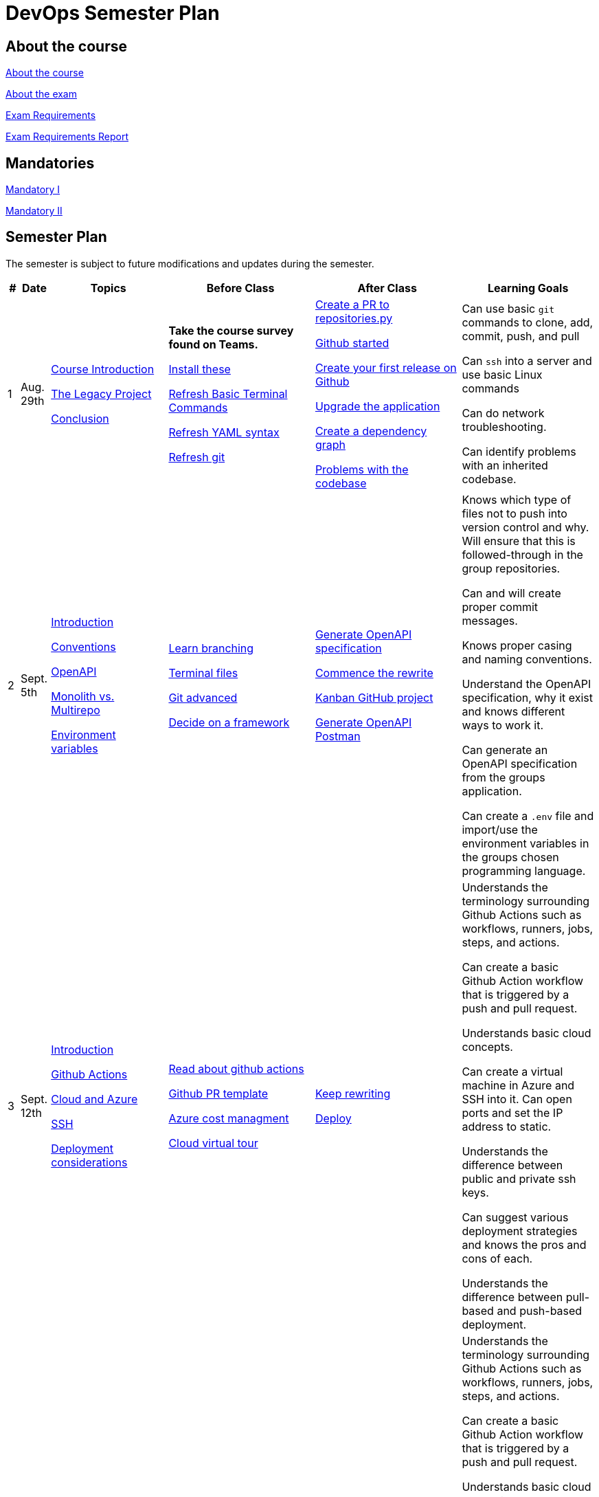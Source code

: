 = DevOps Semester Plan

== About the course

link:00._Course_Material/00._Meta_Course_Material/about_the_course.md[About the course]

link:00._Course_Material/00._Meta_Course_Material/about_the_exam.md[About the exam]

link:00._Course_Material/00._Meta_Course_Material/exam_requirements.md[Exam Requirements]

link:00._Course_Material/00._Meta_Course_Material/exam_requirements_report.md[Exam Requirements Report]


== Mandatories

link:00._Course_Material/01._Assignments/00._Mandatories/mandatory_I.md[Mandatory I]

link:00._Course_Material/01._Assignments/00._Mandatories/mandatory_II.md[Mandatory II]

== Semester Plan

The semester is subject to future modifications and updates during the semester.

[width="100%",cols="2%,5%,20%,25%,25%,23%",options="header"]
|===
| # | Date | Topics | Before Class | After Class | Learning Goals

// ------------------------------------------------------------------------------------------------------------------------------------------------

| 1
| Aug. 29th

a| 
link:00._Course_Material/02._Slides/01._Introduction/01._course_introduction.md[Course Introduction]

link:00._Course_Material/02._Slides/01._Introduction/02._the_legacy_project.md[The Legacy Project]

link:00._Course_Material/02._Slides/01._Introduction/03._conclusion.md[Conclusion]


a|
**Take the course survey found on Teams.**

link:00._Course_Material/01._Assignments/01._Introduction/01._Before/install_these.md[Install these]

link:00._Course_Material/01._Assignments/01._Introduction/01._Before/refresh_basic_terminal_commands.md[Refresh Basic Terminal Commands]

link:00._Course_Material/01._Assignments/01._Introduction/01._Before/refresh_yaml_syntax.md[Refresh YAML syntax]

link:00._Course_Material/01._Assignments/01._Introduction/01._Before/refresh_basic_git.md[Refresh git]


a| 
link:00._Course_Material/01._Assignments/01._Introduction/02._After/create_a_pr_to_repositories_py.md[Create a PR to repositories.py]

link:00._Course_Material/01._Assignments/01._Introduction/02._After/github_started.md[Github started]

link:00._Course_Material/01._Assignments/01._Introduction/02._After/git_release.md[Create your first release on Github]

link:00._Course_Material/01._Assignments/01._Introduction/02._After/upgrade_the_application.md[Upgrade the application]

link:00._Course_Material/01._Assignments/01._Introduction/02._After/create_a_dependency_graph.md[Create a dependency graph]

link:00._Course_Material/01._Assignments/01._Introduction/02._After/problems_with_the_codebase.md[Problems with the codebase]

a|
Can use basic `git` commands to clone, add, commit, push, and pull

Can `ssh` into a server and use basic Linux commands

Can do network troubleshooting.

Can identify problems with an inherited codebase.

// ------------------------------------------------------------------------------------------------------------------------------------------------

| 2
| Sept. 5th
a|
link:00._Course_Material/02._Slides/02._Conventions_OpenAPI_DotEnv/01._introduction.md[Introduction]

link:00._Course_Material/02._Slides/02._Conventions_OpenAPI_DotEnv/02._conventions.md[Conventions]

link:00._Course_Material/02._Slides/02._Conventions_OpenAPI_DotEnv/03._openapi.md[OpenAPI]

link:00._Course_Material/02._Slides/02._Conventions_OpenAPI_DotEnv/04._monolith_vs_multirepo.md[Monolith vs. Multirepo]

link:00._Course_Material/02._Slides/02._Conventions_OpenAPI_DotEnv/05._environment_variables.md[Environment variables]

a|
link:./00._Course_Material/01._Assignments/02._Conventions_OpenAPI_DotEnv/01._Before/learn_branching.md[Learn branching]

link:./00._Course_Material/01._Assignments/02._Conventions_OpenAPI_DotEnv/01._Before/terminal_files.md[Terminal files]

link:./00._Course_Material/01._Assignments/02._Conventions_OpenAPI_DotEnv/01._Before/git_advanced.md[Git advanced]

link:./00._Course_Material/01._Assignments/02._Conventions_OpenAPI_DotEnv/01._Before/decide_on_a_framework.md[Decide on a framework]

a|
link:./00._Course_Material/01._Assignments/02._Conventions_OpenAPI_DotEnv/02._After/generate_openapi_specification.md[Generate OpenAPI specification]

link:./00._Course_Material/01._Assignments/02._Conventions_OpenAPI_DotEnv/02._After/commence_the_rewrite.md[Commence the rewrite]

link:./00._Course_Material/01._Assignments/02._Conventions_OpenAPI_DotEnv/02._After/kanban_github_project.md[Kanban GitHub project]

link:./00._Course_Material/01._Assignments/02._Conventions_OpenAPI_DotEnv/02._After/generate_openapi_spec_in_postman.md[Generate OpenAPI Postman]

a|
Knows which type of files not to push into version control and why. Will ensure that this is followed-through in the group repositories. 

Can and will create proper commit messages. 

Knows proper casing and naming conventions. 

Understand the OpenAPI specification, why it exist and knows different ways to work it.

Can generate an OpenAPI specification from the groups application.

Can create a `.env` file and import/use the environment variables in the groups chosen programming language.


// ------------------------------------------------------------------------------------------------------------------------------------------------



// | 3
// | Sept. 12th
// a|
// Topics
// a|
// Before class
// a|
// After class
// a|
// Learning Goals



// ------------------------------------------------------------------------------------------------------------------------------------------------



| 3
| Sept. 12th
a|
link:00._Course_Material/02._Slides/03._Github_Actions_Cloud_Azure_Deploy/01._introduction.md[Introduction]

link:00._Course_Material/02._Slides/03._Github_Actions_Cloud_Azure_Deploy/02._github_actions.md[Github Actions]

link:00._Course_Material/02._Slides/03._Github_Actions_Cloud_Azure_Deploy/03._cloud_and_azure.md[Cloud and Azure]

link:00._Course_Material/02._Slides/03._Github_Actions_Cloud_Azure_Deploy/04._ssh.md[SSH]

link:00._Course_Material/02._Slides/03._Github_Actions_Cloud_Azure_Deploy/06._deployment_considerations.md[Deployment considerations]

a|
link:00._Course_Material/01._Assignments/03._Github_Actions_Cloud_Azure_Deploy/01._Before/read_about_github_actions.md[Read about github actions]

link:00._Course_Material/01._Assignments/03._Github_Actions_Cloud_Azure_Deploy/01._Before/github_pr_template.md[Github PR template]

link:00._Course_Material/01._Assignments/03._Github_Actions_Cloud_Azure_Deploy/01._Before/azure_cost_managment.md[Azure cost managment]

link:00._Course_Material/01._Assignments/03._Github_Actions_Cloud_Azure_Deploy/01._Before/cloud_virtual_tour.md[Cloud virtual tour]

a|
link:00._Course_Material/01._Assignments/03._Github_Actions_Cloud_Azure_Deploy/02._After/keep_rewriting.md[Keep rewriting]

link:00._Course_Material/01._Assignments/03._Github_Actions_Cloud_Azure_Deploy/02._After/deploy.md[Deploy]

a|
Understands the terminology surrounding Github Actions such as workflows, runners, jobs, steps, and actions.

Can create a basic Github Action workflow that is triggered by a push and pull request. 

Understands basic cloud concepts. 

Can create a virtual machine in Azure and SSH into it. Can open ports and set the IP address to static.

Understands the difference between public and private ssh keys.

Can suggest various deployment strategies and knows the pros and cons of each.

Understands the difference between pull-based and push-based deployment.



| 3
| Sept. 12th
a|
link:00._Course_Material/02._Slides/03._Github_Actions_Cloud_Azure_Deploy/01._introduction.md[Introduction]

link:00._Course_Material/02._Slides/03._Github_Actions_Cloud_Azure_Deploy/02._github_actions.md[Github Actions]

link:00._Course_Material/02._Slides/03._Github_Actions_Cloud_Azure_Deploy/03._cloud_and_azure.md[Cloud and Azure]

link:00._Course_Material/02._Slides/03._Github_Actions_Cloud_Azure_Deploy/04._ssh.md[SSH]

link:00._Course_Material/02._Slides/03._Github_Actions_Cloud_Azure_Deploy/06._deployment_considerations.md[Deployment considerations]

a|
link:00._Course_Material/01._Assignments/03._Github_Actions_Cloud_Azure_Deploy/01._Before/read_about_github_actions.md[Read about github actions]

link:00._Course_Material/01._Assignments/03._Github_Actions_Cloud_Azure_Deploy/01._Before/github_pr_template.md[Github PR template]

link:00._Course_Material/01._Assignments/03._Github_Actions_Cloud_Azure_Deploy/01._Before/azure_cost_managment.md[Azure cost managment]

link:00._Course_Material/01._Assignments/03._Github_Actions_Cloud_Azure_Deploy/01._Before/cloud_virtual_tour.md[Cloud virtual tour]

a|
link:00._Course_Material/01._Assignments/03._Github_Actions_Cloud_Azure_Deploy/02._After/keep_rewriting.md[Keep rewriting]

link:00._Course_Material/01._Assignments/03._Github_Actions_Cloud_Azure_Deploy/02._After/deploy.md[Deploy]

a|
Understands the terminology surrounding Github Actions such as workflows, runners, jobs, steps, and actions.

Can create a basic Github Action workflow that is triggered by a push and pull request. 

Understands basic cloud concepts. 

Can create a virtual machine in Azure and SSH into it. Can open ports and set the IP address to static.

Understands the difference between public and private ssh keys.

Can suggest various deployment strategies and knows the pros and cons of each.

Understands the difference between pull-based and push-based deployment.


// ------------------------------------------------------------------------------------------------------------------------------------------------


| 4
| Sept. 19th
a|
link:00._Course_Material/02._Slides/04._Sofware_Quality_Linting_CI/01._introduction.md[Introduction]

link:00._Course_Material/02._Slides/04._Sofware_Quality_Linting_CI/02._software_quality.md[Software quality]

link:00._Course_Material/02._Slides/04._Sofware_Quality_Linting_CI/03._ci_cd.md[CI/CD]

link:00._Course_Material/02._Slides/04._Sofware_Quality_Linting_CI/04._linting.md[Linting]

link:00._Course_Material/02._Slides/04._Sofware_Quality_Linting_CI/05._jq.md[jq]

link:00._Course_Material/02._Slides/04._Sofware_Quality_Linting_CI/06._branching_strategies.md[Branching strategies]

a|
link:00._Course_Material/01._Assignments/04._Sofware_Quality_Linting_CI/01._Before/research_git_branching_strategies.md[Research git branching strategies]

link:00._Course_Material/01._Assignments/04._Sofware_Quality_Linting_CI/01._Before/github_issue_template.md[Github Issue template]

link:00._Course_Material/01._Assignments/04._Sofware_Quality_Linting_CI/01._Before/create_a_merge_conflict.md[Create a merge conflict]

link:00._Course_Material/01._Assignments/04._Sofware_Quality_Linting_CI/01._Before/define_github_secrets.md[Define github secrets]


a|
link:00._Course_Material/01._Assignments/04._Sofware_Quality_Linting_CI/02._After/consumer_report.md[Consumer Report!]

link:00._Course_Material/01._Assignments/04._Sofware_Quality_Linting_CI/02._After/choose_a_git_branching_strategy.md[Choose git branching strategy]

link:./00._Course_Material/01._Assignments/04._Sofware_Quality_Linting_CI/02._After/branch_protection_rules.md[Branch protection rules]

link:00._Course_Material/01._Assignments/04._Sofware_Quality_Linting_CI/02._After/software_quality.md[Software Quality]

link:00._Course_Material/01._Assignments/04._Sofware_Quality_Linting_CI/02._After/linting.md[Linting]

link:00._Course_Material/01._Assignments/04._Sofware_Quality_Linting_CI/02._After/whoknows_variations_continuous_integration.md[Whoknows_variations - Continuous Integration]

link:00._Course_Material/01._Assignments/04._Sofware_Quality_Linting_CI/02._After/readme_badges.md[Readme badges]

a|
Understands the importance of software quality and tools to measure it. 

Understands why technical debt occurs and why it's important to avoid. 

Can argue for the importance of linting. 

Knows the difference between linting in a Git Hook vs. a CI/CD pipeline. Can argue for the pros and cons of each. 

Is familiar with different branching strategies.

// ------------------------------------------------------------------------------------------------------------------------------------------------


|===
